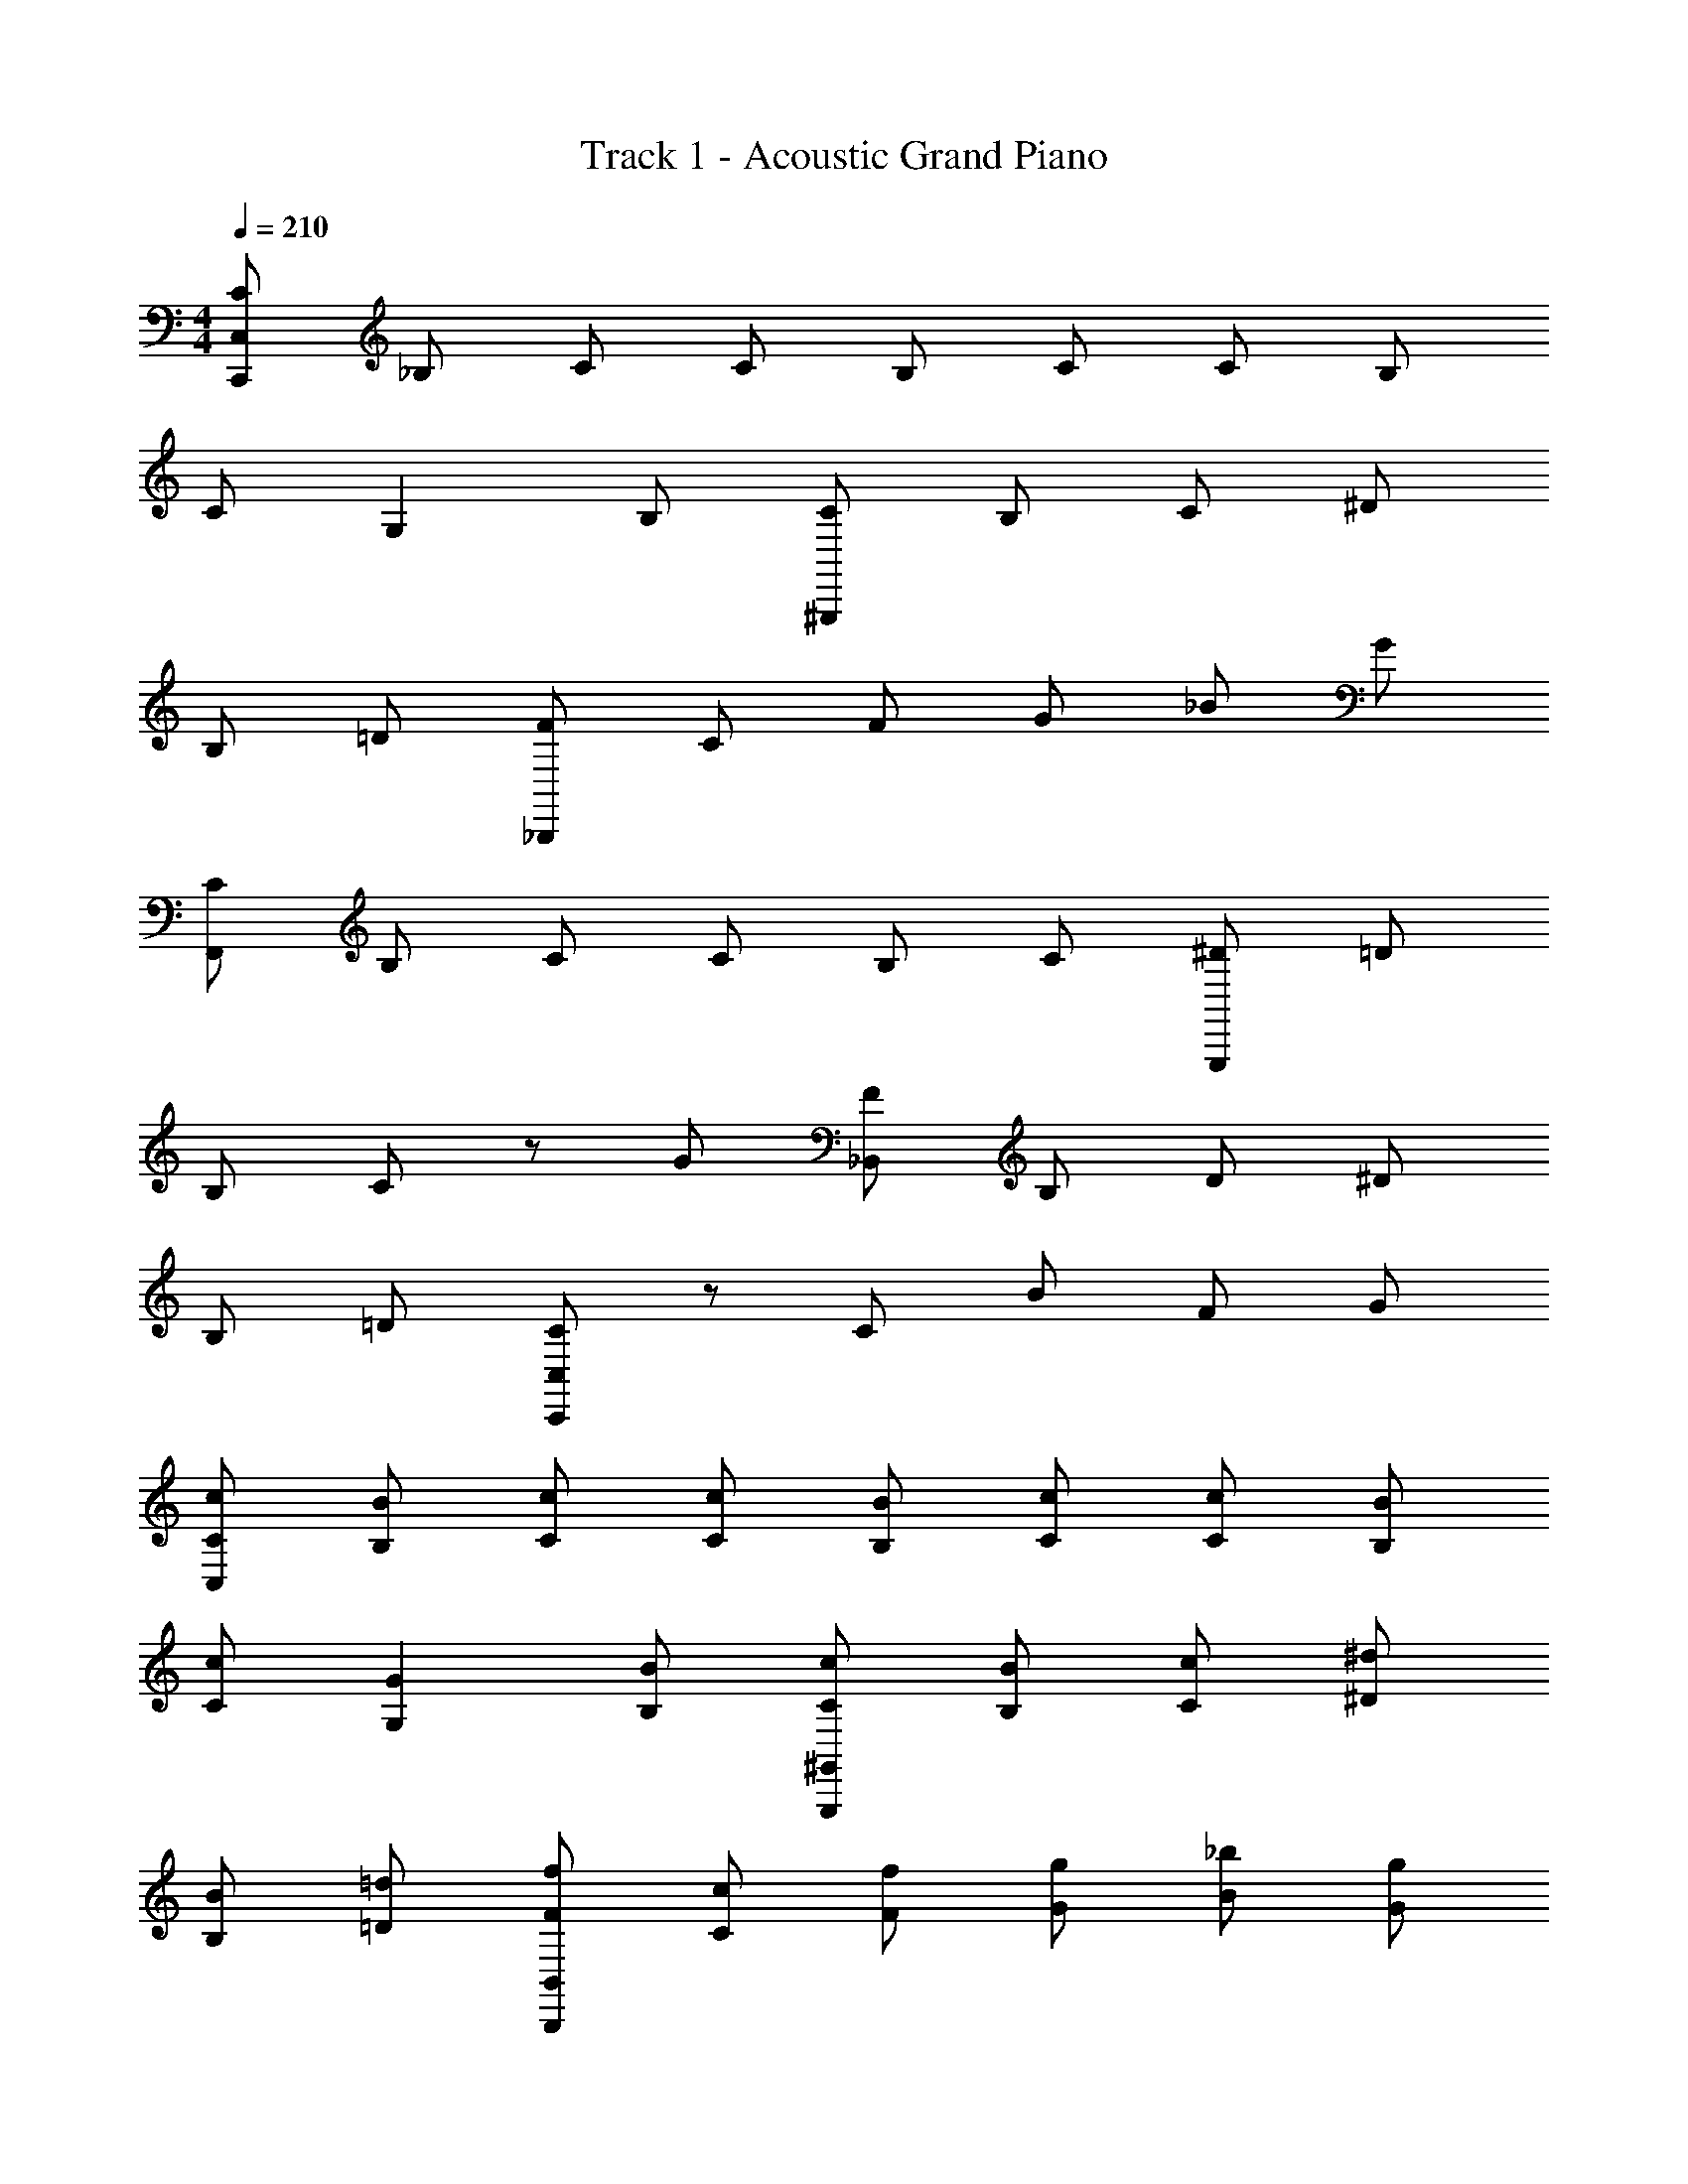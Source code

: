 X: 1
T: Track 1 - Acoustic Grand Piano
Z: ABC Generated by Starbound Composer v0.8.7
L: 1/4
M: 4/4
Q: 1/4=210
K: C
[C/C,,/C,/] _B,/ C/ C/ B,/ C/ C/ B,/ 
C/ G, B,/ [C/^G,,,/] B,/ C/ ^D/ 
B,/ =D/ [F/_B,,,/] C/ F/ G/ _B/ G/ 
[C/F,,/] B,/ C/ C/ B,/ C/ [^D/G,,,/] =D/ 
B,/ C/ z/ G/ [F/_B,,/] B,/ D/ ^D/ 
B,/ =D/ [C,,/C,/C] z/ C/ B/ F/ G/ 
[C/c/C,/] [B/B,/] [c/C/] [c/C/] [B/B,/] [c/C/] [c/C/] [B/B,/] 
[c/C/] [GG,] [B,/B/] [c/C/^G,,/G,,,/] [B/B,/] [c/C/] [^d/^D/] 
[B/B,/] [=d/=D/] [f/F/B,,/B,,,/] [c/C/] [f/F/] [g/G/] [_b/B/] [g/G/] 
[c/C/F,,/] [B/B,/] [c/C/] [c/C/] [B/B,/] [c/C/] [^d/^D/G,,/] [=d/=D/] 
[B/B,/] [cC] [g/G/] [f/F/B,,/] [B/B,/] [d/D/] [^d/^D/] 
[B/B,/] [=d/=D/] [C,/Cc] z/ [c/C/] [b/B/] [f/F/] [g/G/] 
[c/C/C,,/] [B/B,/] [c/C/] [c/C/G,/] [B/B,/] [c/C/] [c/C/F,/] [B/B,/] 
[c/C/] [^D,/G,G] z/ [B/B,/] [C/c/G,,,/F,/] [B/B,/] [c/C/] [^d/^D/D,/] 
[B/B,/] [=d/=D/] [f/F/=D,/] [c/C/] [f/F/] [g/G/C,/] [b/B/] [g/G/] 
[c/C/G,,/F,,,/] [B/B,/] [c/C/] [c/C/C/] [B/B,/] [c/C/] [^d/^D/G,,,/B,/] [=d/=D/] 
[B/B,/] [^D/cC] z/ [g/G/] [f/F/=D/B,,,/] [B/B,/B,/] [d/D/F,/] [^d/^D/B,/] 
[B/B,/] [=d/=D/F,/] [C,,/G,/cC] z/ [c/C/] [b/B/G,/] [f/F/] [g/G/] 
[c/C/C,,/] [B/B,/] [c/C/] [c/C/G,/] [B/B,/] [c/C/] [c/C/F,/] [B/B,/] 
[c/C/] [^D,/G,G] z/ [B/B,/] [c/C/F,/G,,,/] [B/B,/] [c/C/] [^d/^D/D,/] 
[B/B,/] [=d/=D/] [f/F/B,,,/=D,/] [c/C/] [f/F/] [g/G/C,/] [b/B/] [g/G/] 
[c/C/F,,,/F,,/] [B/B,/] [c/C/] [c/C/C/G,/] [B,/B/] [c/C/] [^d/^D/B,/F,/] [=D/=d/] 
[B/B,/] [^D/C/cC] z/ [G/g/] [f/B,/=D/] [B/B,/B,/] [D/d/F,/] [^D/^d/B,/F,/] 
[B,/B/] [=D/=d/F,/] [C/G,/Cc] z/ [C/c/] [B/b/G,/C/] [F/f/] [G/g/] 
[c/C,/C,,] [B/C,/] [c/C,/] [c/C,C,,] B/ [c/C,/] c/ [B/C,/C,,] 
[c/C,/] [GC,C,,] [B/C,/] [c/G,,G,,,] B/ [c/G,,/] [^d/G,,G,,,] 
B/ [=d/G,,/] f/ [c/B,,/B,,,] [f/B,,/] [g/B,,B,,,] b/ [g/B,,/] 
[c/F,FC] B/ [c/F/C/F,/] [c/F,CF] B/ [c/C/F,/F/] ^d/ [=d/G,,,/G,,/] 
[B/G,,/] [G,,,/cG,,] z/ [g/G,,/G,,,/] [f/B,,B,,,] B/ [d/B,,/B,,,/] [^d/B,,B,,,] 
B/ [=d/B,,/B,,,/] [z/c] [C,,/C,/] [c/C,/] [b/C,C,,] f/ [g/C,/] 
[c/C,/C,,] [B/C,/] [c/C,/] [c/C,C,,] B/ [c/C,/] c/ [B/C,/C,,] 
[c/C,/] [GC,C,,] [B/C,/] [c/G,,G,,,] B/ [c/G,,/] [^d/G,,G,,,] 
B/ [=d/G,,/] f/ [c/B,,/B,,,] [f/B,,/] [g/B,,B,,,] b/ [g/B,,/] 
[c/F,FC] B/ [c/F,/C/F/] [c/F,CF] B/ [c/C/F,/F/] ^d/ [=d/G,,,/G,,/] 
[B/G,,/] [G,,,/cG,,] z/ [g/G,,/G,,,/] [f/B,,B,,,] B/ [d/B,,/B,,,/] [b/B/B,,,B,,] 
[c/c'/] [B/b/B,,/B,,,/] [z/cc'] [C,,/C,/] [c/c'/C,/] [b/_b'/C,,C,] [f'/f/] [g/g'/C,/] 
[c/C,/C,,] [B/C,/] [c/C,/] [c/32C,C,,g3/] z15/32 B/ [c/C,/] [c/f3/] [B/C,/C,,] 
[c/C,/] [GC,,C,^d3/] [B/C,/] [c/G,,G,,,] z/32 [z15/32B/] [c/G,,/] [d/G,,G,,,] 
B/ [z/32G,,/] =d/ f81/224 z3/28 [B,,/c17/32B,,,] [f/B,,/] [g/F/B,,,B,,G3/] [b/^D/] [g/F/B,/B,,/] 
[z/F,CF] B/ [c/F/C/F,/] [c/FCF,g3/] B/ [c/C/F,/F/] [^d/f3/] [=d/G,,,/G,,/] 
[B/G,,/] [c/G,,,/G,,^d3/] z/ [g/G,,,/G,,/] [f/B,,,B,,c3/] B/ [=d/B,,/B,,,/] [^d/B,,B,,,] 
B/ [=d/B,,/B,,,/] c/ [C,,/C,/] [c/C,/] [b/C,,C,] f/ [g/C,/] 
[C,/C,,] [B/C,/] [c/C,/] [c/32C,C,,] [z15/32g47/32] B/ [c/C,/] [c/f3/] [B/C,/C,,] 
[c/C,/] [z/32C,C,,^d3/] G137/224 z5/14 [z/32C,/] [z15/32B/] [z/G,,G,,,] B/ [c/G,,/] [d/G,,G,,,] 
B/ [=d/G,,/] f/ [c/B,,/B,,,] [f/B,,/] [g/G/c/B,,B,,,] [D/b/G] [B,/g/F/B,,/] 
[z/F,CF] B/ [c/F/C/F,/] [c/F,CFg3/] B/ [c/C/F,/F/] [^d/f3/] [=d/G,,,/G,,/] 
[B/G,,/] [c/G,,,/G,,^d3/] z/ [g/G,,/G,,,/] [f/B,,B,,,c3/] B/ [=d/B,,/B,,,/] [b/BB,,B,,,] 
c'/ [b/B,,/B,,,/c2] [z/c'] [C,/C,,/] [c'/C,/] [b'/b/C,,C,] [f/f'/] [g/g'/C,/] 
[g/C,/C,,] C,/ [c/C,/] [C,,C,] [d/C,/] ^d/ [C,/C,,] 
[c/C,/] [C,,C,] [f/C,/] [g/G,,G,,,] z/ [c/G,,/] [G,,G,,,] 
[=d/G,,/] ^d/ [B,,/B,,,] [B/B,,/] [B,,B,,,] B,,/ [c/FF,C] z/ 
[F,/C/F/] [=d/F,FC] z/ [F/F,/C/] ^d/ [G,,,/G,,/] G,,/ [f/G,,,/G,,] z/ 
[f/G,,/G,,,/] [d/B,,B,,,] z/ [B,,,/B,,/] [d/B/B,,,B,,] z/ [B,,/B,,,/] c/ 
[C,/C,,/] C,/ [d/c/C,C,,] [G/c/] [G/C,/] [g/C,/C,,] C,/ [c/C,/] 
[C,,C,] [=d/C,/] ^d/ [C,/C,,] [c/C,/] [C,,C,] 
[f/C,/] [g/G,,,G,,] z/ [c/G,,/] [G,,,G,,] [=d/G,,/] ^d/ 
[B,,/B,,,] [B/B,,/] [B,,B,,,] B,,/ [c/F,FC] z/ [F,/C/F/] 
[=d/FF,C] z/ [F/F,/C/] ^d/ [G,,,/G,,/] G,,/ [f/G,,,/G,,] z/ 
[f/G,,,/G,,/] [d/B,,,B,,] z/ [B,,,/B,,/] [B/B,,,B,,] z/ [B,,,/B,,/] c/ 
[C,,/C,/] C,/ [d/c/C,,C,] [c/G/] [G/C,/] [c/C,,/] B/ c/ 
[c/G,/] B/ c/ [c/F,/] B/ c/ [^D,/G] z/ 
B/ [c/G,,,/F,/] B/ c/ [d/D,/] B/ =d/ [f/B,,,/=D,/] 
c/ f/ [g/C,/] b/ g/ [c/F,,,/F,,/] B/ c/ 
[c/C/] B/ c/ [^d/G,,,/B,/] z/32 =d15/32 B/ [D/c] z/ 
g/ [f/=D/B,,,/] [B/B,/] [d/F,/] [^d/B,/] B/ [=d/F,/] [c/C,,/G,/] z/ 
c/ [b/G,/] f/ g/ [c/C,,/] B/ c/ [c/G,/] 
B/ c/ [c/F,/] B/ c/ [^D,/G] z/ B/ 
[c7/18F,/G,,,/] z/9 B/ c7/18 z/9 [D,/^d17/32] z/32 B11/32 z/8 =d/ [f7/18B,,,/=D,/] z/9 c/ 
f7/18 z/9 [g/C,/] b3/8 z/8 g/ [F,,,/F,,/] B/ c7/18 z/9 [c/G,/C/] 
B3/8 z/8 c/ [^d3/8B,/F,/] z5/32 =d15/32 B7/18 z/9 [C/^D/c9/14] z/ g/ 
[f7/18B,/=D/] z/9 [z/32B,/] B15/32 [d7/18F,/] z/9 [^d/B,/F,/] B7/18 z/9 [=d/F,/] [C/G,/c17/32] z/ 
[z/c17/32] [C/G,/b17/32] f/ z/ [g/32C/C,,/] z15/32 B,/ [c/C/] [C/G,/] 
B,/ [d/C/] [^d/C/F,/] B,/ [c/C/] [^D,/G,] z/ [B,/f/] 
[g/C/G,,,/F,/] B,/ [C/c/] [^D/D,/] B,/ [=d/=D/] [^d/F/B,,,/=D,/] C/ 
[B/F/] [G/C,/] B/ G/ [c/C/F,,,/F,,/] B,/ C/ [=d/C/C/] 
B,/ C/ [^d/^D/G,,,/B,/] =D/ B,/ [f/C/^D/] z/ [G/f/] 
[d/F/=D/B,,,/] [B,/B,/] [D/F,/] [d/B/^D/B,/] B,/ [=D/F,/] [c/C,,/G,/C] z/ 
C/ [d/B/c/G,/] [F/G/c/] G/ [g/C/C,,/] B,/ [c/C/] [C/G,/] 
B,/ [=d/C/] [C/^d/F,/] B,/ [C/c/] [^D,/G,] z/ [B,/f/] 
[C/g/G,,,/F,/] B,/ [C/c/] [^D/D,/] B,/ [=d/=D/] [F/^d/=D,/B,,,/] C/ 
[F/B/] [G/C,/] B/ G/ [C/c/F,,,/F,,/] B,/ C/ [C/=d/C/G,/] 
B,/ C/ [^D/^d/F,/B,/] =D/ B,/ [C/f/C/^D/] z/ [G/f/] 
[F/d/=D/B,/] [B,/B,/] [D/F,/] [^D/d/B/B,/F,/] B,/ [=D/F,/] [c/C/G,/C] z/ 
C/ [B/c/d/G,/C/] [F/c/G/] G/ [C/C,/C,,] [B,/C,/] [C/C,/] [C/C,,C,] 
B,/ [C/C,/] C/ [B,/C,/C,,] [C/C,/] [G,C,,C,] [B,/C,/] 
[C/G,,,G,,] B,/ [C/G,,/] [^D/G,,,G,,] B,/ [=D/G,,/] F/ [C/B,,/B,,,] 
[F/B,,/] [G/B,,,B,,] B/ [G/B,,/] [C/FF,C] B,/ [C/F/C/F,/] [C/F,CF] 
B,/ [C/C/F,/F/] ^D/ [=D/G,,/G,,,/] [B,/G,,/] [C/G,,,/G,,] z/ [G/G,,/G,,,/] 
[F/B,,,B,,] B,/ [D/B,,/B,,,/] [^D/B,,,B,,] B,/ [=D/B,,,/B,,/] [z/C] [C,,/C,/] 
[C/C,/] [B/C,,C,] F/ [G/C,/] [C/C,/C,,] [B,/C,/] [C/C,/] [C/C,,C,] 
B,/ [C/C,/] C/ [B,/C,/C,,] [C/C,/] [G,C,,C,] [B,/C,/] 
[C/G,,,G,,] B,/ [C/G,,/] [^D/G,,G,,,] B,/ [=D/G,,/] F/ [C/B,,/B,,,] 
[F/B,,/] [G/B,,B,,,] B/ [G/B,,/] [C/FF,C] B,/ [C/F,/C/F/] [C/FCF,] 
B,/ [C/F/F,/C/] ^D/ [=D/G,,/G,,,/] [B,/G,,/] [C/G,,,/G,,] z/ [G/G,,/G,,,/] 
[F/B,,,B,,] B,/ [D/B,,,/B,,/] [^D/B,,,B,,] B,/ [=D/B,,,/B,,/] [z/C] [C,/C,,/] 
[C/C,/] [B/C,,C,] F/ [G/C,/] [C,/C,,] [B/C,/] [c/C,/] [c/32C,C,,g3/] z15/32 
B/ [c/C,/] [c/f3/] [B/C,/C,,] [c/C,/] [GC,C,,d3/] [B/C,/] 
[c/G,,,G,,] z/32 [z15/32B/] [c/G,,/] [d/G,,G,,,] B/ [z/32G,,/] =d/ f81/224 z3/28 [c/B,,/B,,,] 
[f/B,,/] [g/F/B,,B,,,G3/] [b/^D/] [g/F/B,/B,,/] [z/F,CF] B/ [c/F,/C/F/] [c/FCF,g3/] 
B/ [c/F/F,/C/] [^d/f3/] [=d/G,,,/G,,/] [B/G,,/] [c/G,,,/G,,^d3/] z/ [g/G,,,/G,,/] 
[f/B,,,B,,c3/] B/ [=d/B,,/B,,,/] [^d/B,,B,,,] B/ [=d/B,,/B,,,/] c/ [C,/C,,/] 
[c/C,/] [b/C,C,,] f/ [g/C,/] [C,/C,,] [B/C,/] [c/C,/] [c/32C,C,,] [z15/32g47/32] 
B/ [c/C,/] [c/f3/] [B/C,/C,,] [c/C,/] [z/32C,,C,^d3/] G137/224 z5/14 [z/32C,/] [z15/32B/] 
[z/G,,G,,,] B/ [c/G,,/] [d/G,,G,,,] B/ [=d/G,,/] f/ [c/B,,/B,,,] 
[f/B,,/] [G/g/c/B,,B,,,] [b/D/G] [F/g/B,/B,,/] [z/FCF,] B/ [c/F/C/F,/] [c/F,CFg3/] 
B/ [c/C/F,/F/] [^d/f3/] [=d/G,,,/G,,/] [B/G,,/] [c/G,,,/G,,^d3/] z/ [g/G,,,/G,,/] 
[f/B,,,B,,c3/] B/ [=d/B,,,/B,,/] [b/BB,,,B,,] c'/ [b/B,,/B,,,/c2] [z/c'] [C,,/C,/] 
[c'/C,/] [b/b'/C,,C,] [f/f'/] [g/g'/C,/] [z/32C,,] [g103/288^d103/288c103/288] z11/18 C,,/ C,, 
[d7/18c7/18G7/18C,,/] z11/18 C,,/ C,/ [=d9/14b9/14C,,f3/] z5/14 C,,/ [g3/8c3/8^d3/8C,,] z5/8 
C,,/ C,, [G7/18d7/18c7/18C,,/] z11/18 C,,/ C,/ [b9/14=d9/14C,,f3/] z5/14 
C,,/ [c3/8g3/8^d3/8C,,] z5/8 C,,/ C,, [d11/28c11/28G11/28C,,/] z17/28 
C,,/ C,/ [=d9/14b9/14C,,f3/] z5/14 C,,/ [g7/18c7/18^d7/18C,,] z11/18 C,,/ 
C,, [z/32C,,/] [G11/32c11/32d11/32] z5/8 C,,/ C,/ [b9/14=d9/14C,,f3/] z5/14 
C,,/ [g11/28c11/28^d11/28C,,] z31/28 C,, [G3/8c3/8d3/8] z/8 C,, z/ 
[C,,/=d9/14b9/14f3/] z/ C,,/ [g3/8c3/8^d3/8C,,] z9/8 C,, 
[d11/28c11/28G11/28] z3/28 C,, z/ [C,,/b9/14=d9/14f3/] z/ C,,/ [g7/18c7/18^d7/18C,,] z10/9 
C,, z/32 [d11/32c11/32G11/32] z/8 C,, z/ [C,,/=d9/14b9/14f3/] z/ 
C,,/ [g11/28c11/28^d11/28C,,] z59/28 [d3/8c3/8G3/8] z13/8 
[b9/14=d9/14f3/] z6/7 [c3/D3/G3/C,12C,,12] 
